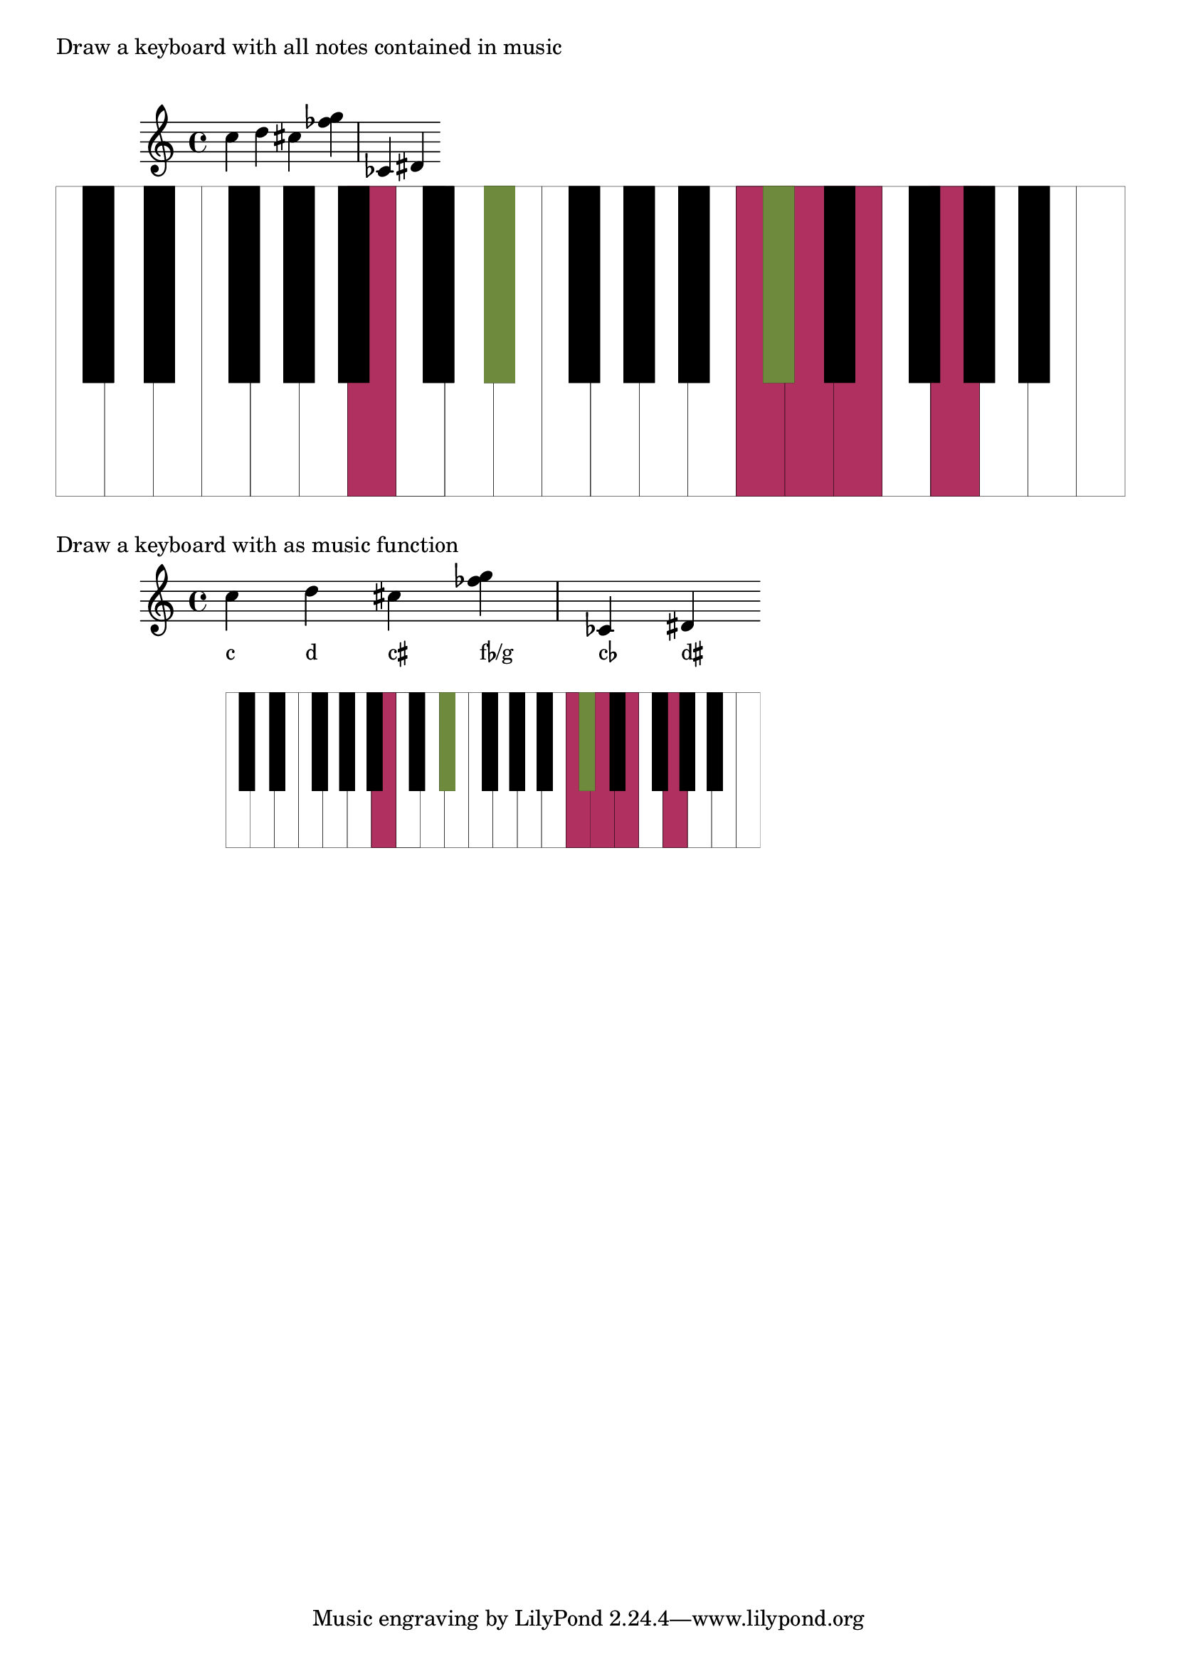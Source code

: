 \version "2.19.37"
\language "deutsch"

%%%%%%%%%%%%%%%%%%%%%%%%%%%%%%%%%%%%%%%%%%%%%%%%%%%%%%%%%%%%%%%%%%%%%%
%% definitions for the measures of the keyboard keys
#(define white-key-width 23.5) %% the width of a white piano key
#(define white-key-height 150) %% the height of a white piano key
#(define black-key-width 15)   %% the width of a black piano key
#(define black-key-height 95)  %% the height of a black piano key
#(define black-key-y-start (- white-key-height black-key-height)) %% the y-coordinate of black keys

%% left coordinate of black keys cis/des fis/ges
%% n=0 oder n=3 (index number of global default scale)

#(define black-key-cis-start 13)
%% left coordinate of centered black keys gis/as
%% n=4 (index number of global default scale)
#(define black-key-gis-start 16)
%% left coordinate of right black keys dis/es ais/b
%% n=1 oder n=5 (index number of global default scale)

#(define black-key-dis-start 19)
#(define octav-distance (* 7 white-key-width))
%% define circle diameter for the dots
%% just try what looks fine
#(define kreis-dm (* black-key-width 0.5)) %% circle diameter

%%%%%%%%%%%%%%%%%%%%%%%%%%%%%%%%%%%%%%%%%%%%%%%%%%%%%%%%%%%%%%%%%%%%%%
%% COLOR definitions for the music
%% just chose the colors you prefer
%% some examples as comment
%% check out the x11-colorlist http://lsr.di.unimi.it/LSR/Item?id=394
%% notation manual list of colors (German: p. 623)
%%%%%%%%%%%%%%%%%%%%%%%%%%%%%%%%%%%%%%%%%%%%%%%%%%%%%%%%%%%%%%%%%%%%%%

#(define w-key-color (x11-color 'maroon)) % LightBlue linen WhiteSmoke cornsilk honeydew azure1
#(define b-key-color (x11-color 'DarkOliveGreen4))  % SaddleBrown blue4 DarkOliveGreen4 maroon DarkGrey DarkBlue

%% define complete scale plus c als pitchlist
#(define twelve-tones (list
                       (ly:make-pitch 0 0 0) ;c
                       (ly:make-pitch 0 0 SHARP) ; cis
                       (ly:make-pitch 0 1 0) ; d
                       (ly:make-pitch 0 1 SHARP) ; dis
                       (ly:make-pitch 0 2 0) ; e
                       (ly:make-pitch 0 3 0) ; f
                       (ly:make-pitch 0 3 SHARP) ; fis
                       (ly:make-pitch 0 4 0) ; g
                       (ly:make-pitch 0 4 SHARP) ; gis
                       (ly:make-pitch 0 5 0) ; a
                       (ly:make-pitch 0 5 SHARP) ; ais
                       (ly:make-pitch 0 6 0) ; h
                       (ly:make-pitch 1 0 0)
                       ))

%%%%%%%%%%%%%%%%%%%%%%%%%%%%%%%%%%%%%%%%%%%%%%%%%%%%%%%%%%%%%%%%%%%%%%
%% Scheme programs needed for analyzing music
%%%%%%%%%%%%%%%%%%%%%%%%%%%%%%%%%%%%%%%%%%%%%%%%%%%%%%%%%%%%%%%%%%%%%%

#(define (naturalize-pitch p)
   ;; reduces alteration greater than a half tone step
   ;; #(display (naturalize-pitch #{ fes #}))
   ;; #<Pitch e >
   (let ((o (ly:pitch-octave p))
         (a (* 4 (ly:pitch-alteration p)))
         ;; alteration, a, in quarter tone steps,
         ;; for historical reasons
         (n (ly:pitch-notename p)))
     (cond
      ((and (> a 1)
            (or (eq? n 6)
                (eq? n 2)))
       (set! a (- a 2))
       (set! n (+ n 1)))
      ((and (< a -1)
            (or (eq? n 0) (eq? n 3)))
       (set! a (+ a 2))
       (set! n (- n 1))))
     (cond
      ((> a 2) (set! a (- a 4)) (set! n (+ n 1)))
      ((< a -2) (set! a (+ a 4)) (set! n (- n 1))))
     (ly:make-pitch o n (/ a 4))))

#(define (all-pitches-from-music music)
   "Return a list of all pitches from @var{music}."
   ;; the result is a list of pitches from ly:music music
   ;; #(display  (all-pitches-from-music #{ { c,, d'' e'''' f,,, < c f > } #}))
   ;; output: (#<Pitch c,, > #<Pitch d'' > #<Pitch e'''' > #<Pitch f,,, > #<Pitch c > #<Pitch f >)
   (reverse!
    (let loop ((music music) (pitches '()))
      (let ((p  (ly:music-property music 'pitch)))
        (if (ly:pitch? p)
            (cons (naturalize-pitch p) pitches)
            (let ((elt (ly:music-property music 'element)))
              (fold loop
                (if (ly:music? elt)
                    (loop elt pitches)
                    pitches)
                (ly:music-property music 'elements))))))))

#(define (low-pitch music)
   ;; returns the lowest pitch from music
   (car (sort (all-pitches-from-music music) ly:pitch<?)))

#(define (high-pitch music)
   ;; returns the highest pitch from music
   (car (reverse (sort (all-pitches-from-music music) ly:pitch<?))))

#(define (normalize-music music)
   ;; we subtract the octave from the lowest pitch
   ;; produces a sorted pitchlist from music
   ;; #(display (normalize-music #{ { c d e'' f g } #}))
   ;; (#<Pitch c' > #<Pitch d' > #<Pitch f' > #<Pitch g' > #<Pitch e''' >)
   (let* ((l-key (low-pitch music))
          (l-oct (ly:pitch-octave l-key)))
     ;; funktion body
     (map
      (lambda (p)
        ;(newline) (display "p: ")(display p)
        (let* ((p1 (naturalize-pitch p))
               (o1 (ly:pitch-octave p1))
               (a1 (ly:pitch-alteration p1))
               (o2 (inexact->exact (- o1 l-oct)))
               (n1 (ly:pitch-notename p1)))
          (ly:make-pitch o2 n1 a1)))
      (sort (all-pitches-from-music music) ly:pitch<?))))

#(define (white-key? p)
   (let
    ((a (ly:pitch-alteration (naturalize-pitch p))))
    (if (= a 0)
        #t
        #f)))

%% removes all pitches without alteration, leaves only black keys
#(define (bl-filter p-list)
   (remove (lambda (p) (= 0 (ly:pitch-alteration p))) p-list))

%%%%%%%%%%%%%%%%%%%%%%%%%%%%%%%%%%%%%%%%%%%%%%%%%%%%%%%%%%%%%%%%%%%%%%
%% Scheme programs for drawing stencils
%%%%%%%%%%%%%%%%%%%%%%%%%%%%%%%%%%%%%%%%%%%%%%%%%%%%%%%%%%%%%%%%%%%%%%

%% routine to move and scale a markup
#(define-markup-command (move-and-scale layout props mymark faktor x-offset)
   (markup? number? number?)
   (ly:stencil-translate-axis
    (ly:stencil-scale
     (interpret-markup layout props mymark)
     faktor faktor)
    x-offset X))

%%calculation the starting point of a key
#(define (start-point-key p)
   ;; calculation the starting point of a key
   ;; depending on the pitch p
   ;; result (x . y)
   (let*
    ((m (naturalize-pitch p))
     (o (ly:pitch-octave m))
     (a (ly:pitch-alteration m))
     ;; we must naturalize pitch otherwise wrong result for eis e.g.
     ;; we subtract the alteration from the notename and add a half
     ;; so we end up at the same note despite flat oder sharp
     ;; cis is drawn the same as des e.g.
     (n  (ly:pitch-notename m))
     (n1 (+ n a -0.5))
     (x-shift (* o 7 white-key-width))
     )
    (cond
     ((eq? a 0)
      ;; alteration eq 0
      ;; no alteration ==> white key
      (cons (+ (* n white-key-width) x-shift) 0 ))
     ((or (= n1 0) (= n1 3))
      ;; "left" black keys cis/des and fis/ges
      ;; notename=0 or 3 and alteration
      ;; n=0 oder n=3
      (cons (+ (* n1 white-key-width) black-key-cis-start x-shift ) black-key-y-start ))
     ((or (= n1 1) (= n1 5))
      ;; "right" black keys dis/es and ais/b
      ;; notename=0 or 3 and alteration
      ;, n=1 oder n=5
      (cons (+ (* n1 white-key-width) black-key-dis-start x-shift ) black-key-y-start ))
     (else
      ;; only one left, the centered black key gis/as
      (cons (+ (* n1 white-key-width) black-key-gis-start x-shift) black-key-y-start )))))

%% defining key as stencil depending on pitch
#(define (draw-key p)
   ;; draws either a white key or a black key
   ;; the distance from origin depends on the pitch
   (let*
    ((wh-key
      (make-connected-path-stencil
       ;; creates a square which is transformed
       ;; according to width and height of a white key
       '((0 0) (1 0) (1 1) (0 1))
       0.1 ;; thickness
       white-key-width
       white-key-height
       #t  ;; close path
       #f  ;; do not fill path
       ))
     (bl-key
      (make-connected-path-stencil
       '((0 0) (1 0) (1 1) (0 1) )
       0.1
       black-key-width
       black-key-height
       #t  ;; close path
       #t  ;; fill path
       ))
     (start-p (start-point-key p)))
    (if (white-key? p)
        (ly:stencil-translate wh-key start-p)
        (ly:stencil-translate bl-key start-p)
        )))

%% define key as stencil with colors
#(define (draw-colored-key p)
   (let*
    ((wh-key
      (ly:stencil-add
       (ly:stencil-in-color
        (make-connected-path-stencil
         ;; creates a square which is transformed
         ;; according to width and height of a white key
         '((0 0) (1 0) (1 1) (0 1))
         0.1 ;; thickness
         white-key-width
         white-key-height
         #t  ;; close path
         #t  ;; do not fill path
         )
        (first w-key-color)
        (second w-key-color)
        (third w-key-color))
       (make-connected-path-stencil
        ;; creates a square which is transformed
        ;; according to width and height of a white key
        '((0 0) (1 0) (1 1) (0 1))
        0.1 ;; thickness
        white-key-width
        white-key-height
        #t  ;; close path
        #f  ;; do not fill path
        )))
     (bl-key
      (ly:stencil-in-color
       (make-connected-path-stencil
        '((0 0) (1 0) (1 1) (0 1) )
        0.1
        black-key-width
        black-key-height
        #t  ;; close path
        #t  ;; fill path
        ) (first b-key-color) (second b-key-color) (third b-key-color)))
     (start-p (start-point-key p)))
    (if (white-key? p)
        (ly:stencil-translate  wh-key start-p)
        (ly:stencil-translate  bl-key start-p)
        )))

#(define (draw-keyboard music)
   (let*
    ((l-p (low-pitch music))  ;; lowest pitch of music
      (u-p (high-pitch music))  ;; highest pitch of music
      (l-oct (ly:pitch-octave l-p)) ;; octave of lowest pitch
      (u-oct (+ 1 (ly:pitch-octave u-p)))
      (oct-diff (inexact->exact (- u-oct l-oct))) ;; difference of octaves
      (c-up (ly:make-pitch oct-diff 0 0)) ;; make the highest pitch to draw; we start at 0 anyway
      (p-list (normalize-music music))  ;; make a list of normalized pitches (starting with octave 0)
      (bl-list (bl-filter p-list)) ;; only black keys of music
      ;; stencils; for clarity; could all be merged in one statement
      (octave (apply ly:stencil-add  ;; complete octave
                empty-stencil
                (map (lambda (p) (draw-key p))
                  twelve-tones)))
      (all-octaves (apply ly:stencil-add ;; complete keyboard in the range of the music
                     empty-stencil
                     (map (lambda (i)
                            (ly:stencil-translate-axis octave (* i 7 white-key-width) X))
                       (iota oct-diff ))))
      (cl-octave (apply ly:stencil-add  ;; complete octave
                   empty-stencil
                   (map (lambda (p) (draw-colored-key p))
                     p-list)))
      (bl-octave (apply ly:stencil-add  ;; black keys of one octave
                   empty-stencil
                   (map (lambda (p) (draw-key p))
                     (bl-filter twelve-tones))))
      (all-bl-octaves (apply ly:stencil-add ;; all black keys in the range of music; we must draw it again
                        empty-stencil
                        (map (lambda (i)
                               (ly:stencil-translate-axis bl-octave (* i 7 white-key-width) X))
                          (iota oct-diff))))
      (cl-bl-octave (apply ly:stencil-add
                      empty-stencil
                      (map (lambda (p) (draw-colored-key p))
                        (bl-filter p-list)))))
    ;; procedure body
    (ly:stencil-add
     all-octaves     ;; complete keyboard
     cl-octave       ;; white keys of music
     all-bl-octaves  ;; draw again black keys
     cl-bl-octave)   ;; black keys of music
    ))

%% defining markup command with scale-faktor and music
%% scale-faktor: approx. times height of stave
#(define-markup-command
  (draw-keyboard-with-music layout props scale-factor music)
  (number? ly:music?)
  (ly:stencil-scale
   (draw-keyboard music)
   (* scale-factor 0.035) (* scale-factor 0.035)))

KeyboardwithMusic=
#(define-music-function
  (scale-factor music)
  (number? ly:music?)
  #{
    <<
      \new Staff $TestMusik
      \new NoteNames { \textLengthOn $TestMusik }
      \new Staff \with
      {
        \remove Time_signature_engraver
        \remove Clef_engraver
        \remove Staff_symbol_engraver
      }
      { s1-\markup \draw-keyboard-with-music #scale-factor #TestMusik }
    >>
  #}
  )

TestMusik= \relative c'' { c d cis < fes g >  ces, dis }


\markup { "Draw a keyboard with all notes contained in music" }
\markup { \null \vspace #1 }
\TestMusik
\markup \draw-keyboard-with-music #6 #TestMusik
\markup { \null \vspace #1 }

\markup { "Draw a keyboard with as music function" }
\KeyboardwithMusic #3 #TestMusik
